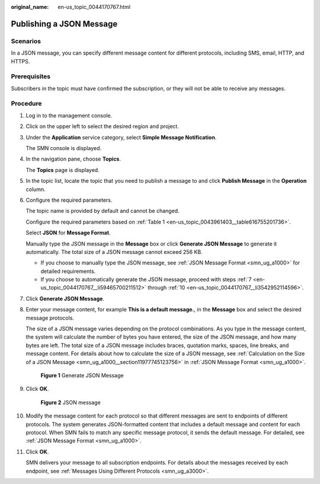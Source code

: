 :original_name: en-us_topic_0044170767.html

.. _en-us_topic_0044170767:

Publishing a JSON Message
=========================

Scenarios
---------

In a JSON message, you can specify different message content for different protocols, including SMS, email, HTTP, and HTTPS.

Prerequisites
-------------

Subscribers in the topic must have confirmed the subscription, or they will not be able to receive any messages.

Procedure
---------

#. Log in to the management console.

#. Click |image1| on the upper left to select the desired region and project.

#. Under the **Application** service category, select **Simple Message Notification**.

   The SMN console is displayed.

#. In the navigation pane, choose **Topics**.

   The **Topics** page is displayed.

#. In the topic list, locate the topic that you need to publish a message to and click **Publish Message** in the **Operation** column.

#. Configure the required parameters.

   The topic name is provided by default and cannot be changed.

   Configure the required parameters based on :ref:`Table 1 <en-us_topic_0043961403__table616755201736>`.

   Select **JSON** for **Message Format**.

   Manually type the JSON message in the **Message** box or click **Generate JSON Message** to generate it automatically. The total size of a JSON message cannot exceed 256 KB.

   -  If you choose to manually type the JSON message, see :ref:`JSON Message Format <smn_ug_a1000>` for detailed requirements.
   -  If you choose to automatically generate the JSON message, proceed with steps :ref:`7 <en-us_topic_0044170767__li59465700211512>` through :ref:`10 <en-us_topic_0044170767__li3542952114596>`.

#. .. _en-us_topic_0044170767__li59465700211512:

   Click **Generate JSON Message**.

#. Enter your message content, for example **This is a default message.**, in the **Message** box and select the desired message protocols.

   The size of a JSON message varies depending on the protocol combinations. As you type in the message content, the system will calculate the number of bytes you have entered, the size of the JSON message, and how many bytes are left. The total size of a JSON message includes braces, quotation marks, spaces, line breaks, and message content. For details about how to calculate the size of a JSON message, see :ref:`Calculation on the Size of a JSON Message <smn_ug_a1000__section11977745123756>` in :ref:`JSON Message Format <smn_ug_a1000>`.


   .. figure:: /_static/images/en-us_image_0000001607216720.png
      :alt: **Figure 1** Generate JSON Message

      **Figure 1** Generate JSON Message

#. Click **OK**.


   .. figure:: /_static/images/en-us_image_0000001656336969.png
      :alt: **Figure 2** JSON message

      **Figure 2** JSON message

#. .. _en-us_topic_0044170767__li3542952114596:

   Modify the message content for each protocol so that different messages are sent to endpoints of different protocols. The system generates JSON-formatted content that includes a default message and content for each protocol. When SMN fails to match any specific message protocol, it sends the default message. For detailed, see :ref:`JSON Message Format <smn_ug_a1000>`.

#. Click **OK**.

   SMN delivers your message to all subscription endpoints. For details about the messages received by each endpoint, see :ref:`Messages Using Different Protocols <smn_ug_a3000>`.

.. |image1| image:: /_static/images/en-us_image_0000001607216700.png
